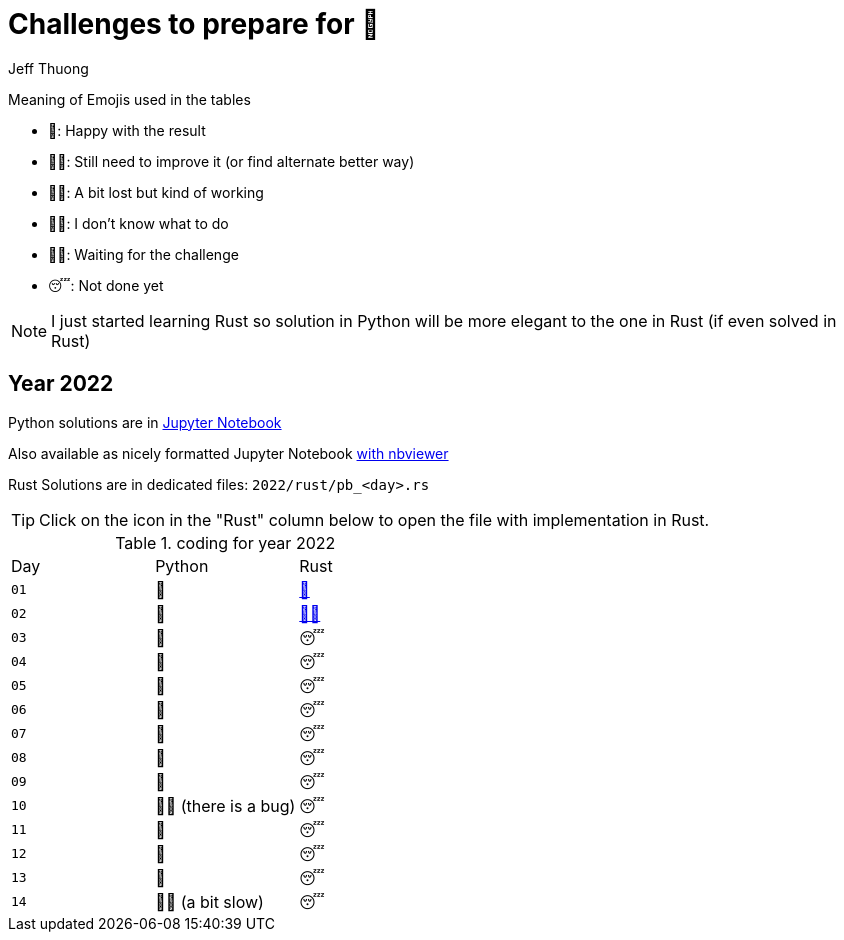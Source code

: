 = Challenges to prepare for 🎄
:author: Jeff Thuong
:icons: font


Meaning of Emojis used in the tables

* 🥷: Happy with the result
* 👨‍🏭: Still need to improve it
    (or find alternate better way)
* 👩‍🦯: A bit lost but kind of working
* 🤷‍♂️: I don't know what to do
* 🧘‍♀️: Waiting for the challenge
* 😴: Not done yet

NOTE: I just started learning Rust so solution in Python
will be more elegant to the one in Rust (if even solved in Rust)

== Year 2022

Python solutions are in
link:2022/Solve_Puzzles.ipynb[Jupyter Notebook]

Also available as nicely formatted Jupyter Notebook
link:https://nbviewer.org/github/jfthuong/Advent-Code/blob/main/2022/Solve_Puzzles.ipynb[with nbviewer]

Rust Solutions are in dedicated files: `2022/rust/pb_<day>.rs`

TIP: Click on the icon in the "Rust" column below to open the file with implementation in Rust.

.coding for year 2022
[cols="1, 1, 1"]
|===
| Day | Python | Rust
| `01` | 🥷 | link:2022/rust/pb_01.rs[🥷]
| `02` | 🥷 | link:2022/rust/pb_02.rs[👨‍🏭]
| `03` | 🥷 | 😴
| `04` | 🥷 | 😴
| `05` | 🥷 | 😴
| `06` | 🥷 | 😴
| `07` | 🥷 | 😴
| `08` | 🥷 | 😴
| `09` | 🥷 | 😴
| `10` | 👨‍🏭 (there is a bug) | 😴
| `11` | 🥷 | 😴
| `12` | 🥷 | 😴
| `13` | 🥷 | 😴
| `14` | 👨‍🏭 (a bit slow) | 😴
|===


